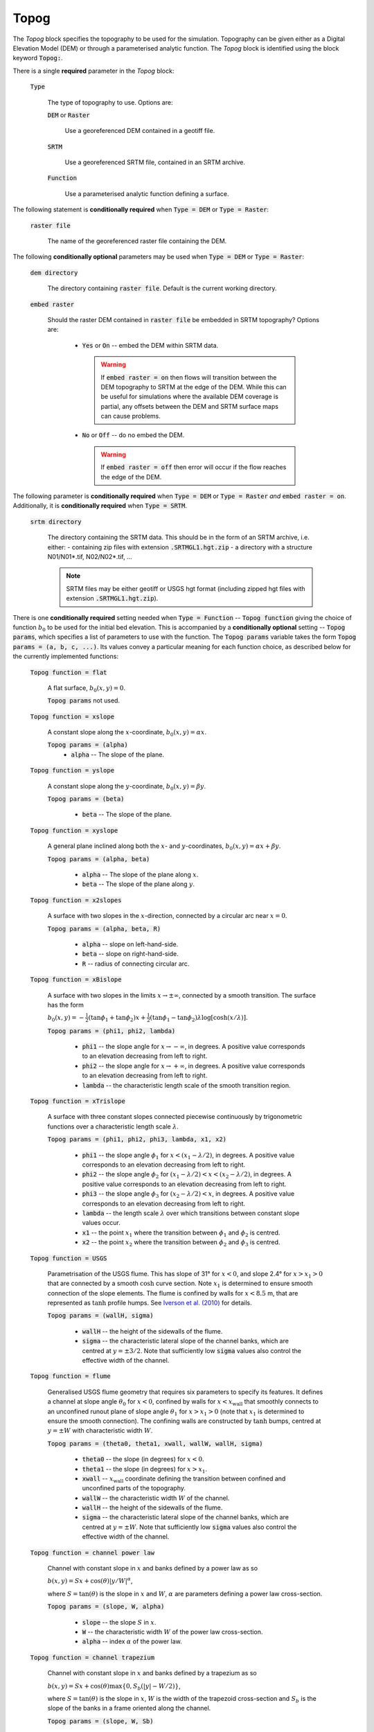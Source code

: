 Topog
-----

The *Topog* block specifies the topography to be used for the simulation.
Topography can be given either as a Digital Elevation Model (DEM) or through a
parameterised analytic function.  The *Topog* block is identified using the block
keyword :code:`Topog:`.

There is a single **required** parameter in the *Topog* block:

    :code:`Type`

        The type of topography to use. Options are:

        :code:`DEM` or :code:`Raster`

            Use a georeferenced DEM contained in a geotiff file.
        
        :code:`SRTM`

            Use a georeferenced SRTM file, contained in an SRTM archive.

        :code:`Function`

            Use a parameterised analytic function defining a surface.

The following statement is **conditionally required** when :code:`Type = DEM` or
:code:`Type = Raster`:

    :code:`raster file`

        The name of the georeferenced raster file containing the DEM.
    
The following **conditionally optional** parameters may be used when :code:`Type
= DEM` or :code:`Type = Raster`:

    :code:`dem directory`

        The directory containing :code:`raster file`.  Default is the current
        working directory.

    :code:`embed raster`

        Should the raster DEM contained in :code:`raster file` be embedded in
        SRTM topography?  Options are:

          - :code:`Yes` or :code:`On` -- embed the DEM within SRTM data.
            
            .. warning::
                If :code:`embed raster = on` then flows will transition between
                the DEM topography to SRTM at the edge of the DEM. While this
                can be useful for simulations where the available DEM coverage
                is partial, any offsets between the DEM and SRTM surface maps
                can cause problems.

          - :code:`No` or :code:`Off` -- do no embed the DEM.

            .. warning::
                If :code:`embed raster = off` then error will occur if the flow
                reaches the edge of the DEM.

The following parameter is **conditionally required** when :code:`Type = DEM` or
:code:`Type = Raster` *and* :code:`embed raster = on`. Additionally, it is
**conditionally required** when :code:`Type = SRTM`.

    :code:`srtm directory`

        The directory containing the SRTM data. This should be in the form of
        an SRTM archive, i.e. either:
        - containing zip files with extension :code:`.SRTMGL1.hgt.zip`
        - a directory with a structure N01/N01*.tif, N02/N02*.tif, ...

        .. note::
            SRTM files may be either geotiff or USGS hgt format (including zipped
            hgt files with extension :code:`.SRTMGL1.hgt.zip`).

There is one **conditionally required** setting needed when :code:`Type =
Function` -- :code:`Topog function` giving the choice of function :math:`b_0` to
be used for the initial bed elevation.  This is accompanied by a **conditionally
optional** setting -- :code:`Topog params`, which specifies a list of parameters
to use with the function.  The :code:`Topog params` variable takes the form
:code:`Topog params = (a, b, c, ...)`. Its values convey a particular meaning
for each function choice, as described below for the currently implemented
functions:

    :code:`Topog function = flat`

        A flat surface, :math:`b_0(x,y) = 0`.

        :code:`Topog params` not used.

    :code:`Topog function = xslope`

        A constant slope along the :math:`x`-coordinate, :math:`b_0(x,y) = \alpha x`.

        :code:`Topog params = (alpha)`
            - :code:`alpha` -- The slope of the plane.
    
    :code:`Topog function = yslope`

        A constant slope along the :math:`y`-coordinate, :math:`b_0(x,y) = \beta y`.

        :code:`Topog params = (beta)`

            - :code:`beta` -- The slope of the plane.

    :code:`Topog function = xyslope`

        A general plane inclined along both the :math:`x`- and
        :math:`y`-coordinates, :math:`b_0(x,y) = \alpha x + \beta y`.

        :code:`Topog params = (alpha, beta)`

            - :code:`alpha` -- The slope of the plane along :math:`x`.
            - :code:`beta` -- The slope of the plane along :math:`y`.

    :code:`Topog function = x2slopes`

        A surface with two slopes in the :math:`x`-direction, connected by a circular arc near :math:`x = 0`.

        :code:`Topog params = (alpha, beta, R)`

            - :code:`alpha` -- slope on left-hand-side.
            - :code:`beta` -- slope on right-hand-side.
            - :code:`R` -- radius of connecting circular arc.

    :code:`Topog function = xBislope`

        A surface with two slopes in the limits :math:`x\to\pm\infty`, connected
        by a smooth transition.  The surface has the form 

        :math:`b_{0}(x,y) = -\tfrac{1}{2}\left(\tan\phi_{1} +
        \tan\phi_{2}\right)x + \tfrac{1}{2}\left(\tan\phi_{1} -
        \tan\phi_{2}\right)\lambda\log\left[\cosh\left(x/\lambda\right)\right].`
        
        :code:`Topog params = (phi1, phi2, lambda)`

            - :code:`phi1` -- the slope angle for :math:`x\to -\infty`, in degrees.  A positive value corresponds to an elevation decreasing from left to right.
            - :code:`phi2` -- the slope angle for :math:`x\to +\infty`, in degrees.  A positive value corresponds to an elevation decreasing from left to right.
            - :code:`lambda` -- the characteristic length scale of the smooth transition region.

    :code:`Topog function = xTrislope`

        A surface with three constant slopes connected piecewise continuously 
        by trigonometric functions over a characteristic length scale
        :math:`\lambda`.

        :code:`Topog params = (phi1, phi2, phi3, lambda, x1, x2)`

            - :code:`phi1` -- the slope angle :math:`\phi_1` for :math:`x<(x_1-\lambda/2)`, in degrees.  A positive value corresponds to an elevation decreasing from left to right.
            - :code:`phi2` -- the slope angle :math:`\phi_2` for :math:`(x_1-\lambda/2)<x<(x_2-\lambda/2)`, in degrees.  A positive value corresponds to an elevation decreasing from left to right.
            - :code:`phi3` -- the slope angle :math:`\phi_3` for :math:`(x_2-\lambda/2)<x`, in degrees.  A positive value corresponds to an elevation decreasing from left to right.
            - :code:`lambda` -- the length scale :math:`\lambda` over which transitions between
              constant slope values occur.
            - :code:`x1` -- the point :math:`x_1` where the transition between
              :math:`\phi_1` and :math:`\phi_2` is centred.
            - :code:`x2` -- the point :math:`x_2` where the transition between
              :math:`\phi_2` and :math:`\phi_3` is centred.

    :code:`Topog function = USGS`

        Parametrisation of the USGS flume.  This has slope of 31° for
        :math:`x<0`, and slope 2.4° for :math:`x>x_{1}>0` that are connected
        by a smooth :math:`\cosh` curve section.  Note :math:`x_{1}` is
        determined to ensure smooth connection of the slope elements.  The flume
        is confined by walls for :math:`x<8.5` m, that are represented as
        :math:`\tanh` profile humps.  See `Iverson et al. (2010)
        <https://doi.org/10.1029/2009JF001514>`_ for details.

        :code:`Topog params = (wallH, sigma)`

            - :code:`wallH` -- the height of the sidewalls of the flume.
            - :code:`sigma` -- the characteristic lateral slope of the channel
              banks, which are centred at :math:`y=\pm 3/2`. 
              Note that sufficiently low :code:`sigma` values also
              control the effective width of the channel.

    :code:`Topog function = flume`

        Generalised USGS flume geometry that requires six parameters to specify
        its features. It defines a channel at slope angle :math:`\theta_0` for
        :math:`x<0`, confined by walls for :math:`x<x_{\mathrm{wall}}` that
        smoothly connects to an unconfined runout plane of slope angle
        :math:`\theta_1` for :math:`x>x_1>0` (note that :math:`x_1` is
        determined to ensure the smooth connection).
        The confining walls are constructed by :math:`\tanh` bumps, centred at
        :math:`y=\pm W` with characteristic width :math:`W`.

        :code:`Topog params = (theta0, theta1, xwall, wallW, wallH, sigma)`

            - :code:`theta0` -- the slope (in degrees) for :math:`x < 0`.
            - :code:`theta1` -- the slope (in degrees) for :math:`x > x_1`.
            - :code:`xwall` -- :math:`x_{\mathrm{wall}}` coordinate defining the
              transition between confined and unconfined parts of the topography.
            - :code:`wallW` -- the characteristic width :math:`W` of the channel.
            - :code:`wallH` -- the height of the sidewalls of the flume.
            - :code:`sigma` -- the characteristic lateral slope of the channel
              banks, which are centred at :math:`y=\pm W`.
              Note that sufficiently low :code:`sigma` values also
              control the effective width of the channel.

    :code:`Topog function = channel power law`
    
        Channel with constant slope in :math:`x` and banks defined by a power law as so

        :math:`b(x, y) = Sx + \cos(\theta)|y/W|^\alpha`,

        where :math:`S = \tan(\theta)` is the slope in :math:`x` and :math:`W`, 
        :math:`\alpha` are parameters defining a power law cross-section.

        :code:`Topog params = (slope, W, alpha)`

            - :code:`slope` -- the slope :math:`S` in :math:`x`.
            - :code:`W` -- the characteristic width :math:`W` of the power law
              cross-section.
            - :code:`alpha` -- index :math:`\alpha` of the power law.

    :code:`Topog function = channel trapezium`

        Channel with constant slope in :math:`x` and banks defined by a trapezium as so

        :math:`b(x, y) = Sx + \cos(\theta)\max\{0, S_b (|y| - W/2)\}`,

        where :math:`S = \tan(\theta)` is the slope in :math:`x`, :math:`W` is
        the width of the trapezoid cross-section and :math:`S_b` is the slope of
        the banks in a frame oriented along the channel.

        :code:`Topog params = (slope, W, Sb)`

            - :code:`slope` -- the slope :math:`S` in :math:`x`.
            - :code:`W` -- the width of the channel base.
            - :code:`Sb` -- the gradient of the banks in slope-aligned
              coordinates.

    :code:`Topog function = xsinslope`

        One-dimensional sinusoidal variation along the x-direction, with one
        complete period in the specified domain. Letting :math:`L_{x}` denote
        the domain length in :math:`x`, the surface is
        :math:`b_{0}(x,y) = \epsilon \sin(2\pi x / L_{x}).`

        :code:`Topog params = (epsilon)`

            - :code:`epsilon` -- the amplitude of the sinusoidal variation.

    :code:`Topog function = xysinslope`

        Two-dimensional sinusoidal variation, with one complete period in the
        specified domain. Letting :math:`L_{x}` and :math:`L_{y}` denote the
        domain lengths in :math:`x` and :math:`y` respectively, the surface is
        :math:`b_{0}(x,y) = \epsilon \sin(2\pi x / L_{x}) \sin(2\pi y / L_{y}).`

        :code:`Topog params = (epsilon)`

            - :code:`epsilon` -- the amplitude of the sinusoidal variation.

    :code:`Topog function = xhump`

        One-dimensional cosine hump on a flat topography, 

            :math:`b_{0}(x,y) = \tfrac{1}{2} A \left(1 + \cos(\pi x/L)\right)`,

        for :math:`-L \le x \le L`.

        :code:`Topog params = (A, L)`

            - :code:`A` -- the amplitude of the hump.
            - :code:`L` -- the half-length of the hump.

    :code:`Topog function = xtanh`

        One-dimensional :math:`\tanh` surface,

            :math:`b_{0}(x,y) = A\left[ 1 + \tanh\left((x-x_{0})/L\right) \right]`
        
        :code:`Topog params = (x0, A, L)`

            - :code:`x0` -- the centre of the tanh profile.
            - :code:`A` -- the amplitude of the hump.
            - :code:`L` -- the half-length of the hump.

    :code:`Topog function = xparab`

        One-dimensional parabolic surface,

            :math:`b_{0}(x,y) = Ax^{2}`
        
        :code:`Topog params = (A)`

            - :code:`A` -- coefficient of the parabola.
    
    :code:`Topog function = xyparab`

        Two-dimensional parabolic surface,

            :math:`b_{0}(x,y) = Ax^{2} + By^{2}`
        
        :code:`Topog params = (A, B)`

            - :code:`A` -- coefficient of :math:`x^{2}` for the parabola.
            - :code:`B` -- coefficient of :math:`y^{2}` for the parabola.
